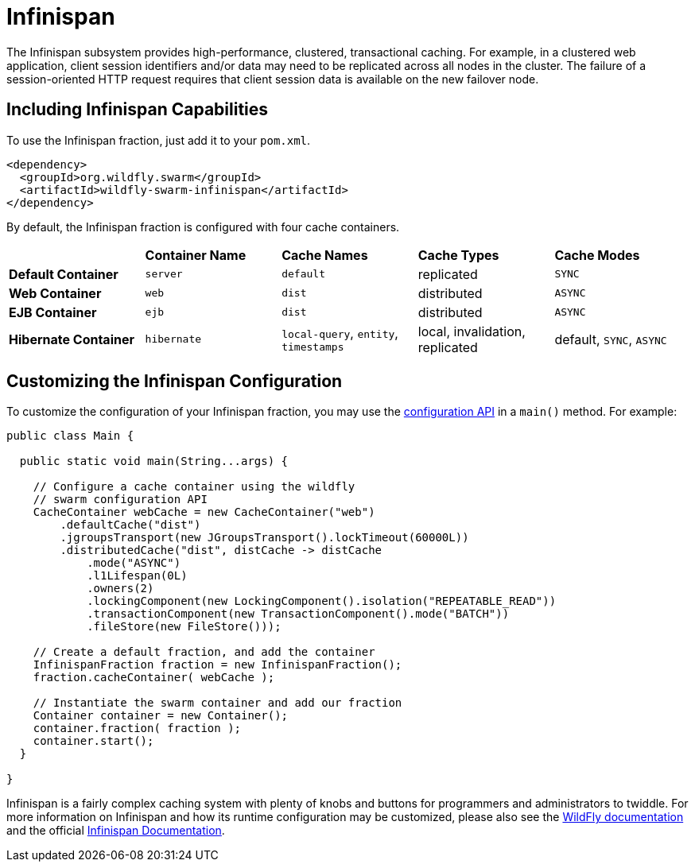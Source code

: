 = Infinispan

The Infinispan subsystem provides high-performance, clustered, transactional caching. For example, in a clustered web application, client session identifiers and/or data may need to be replicated across all nodes in the cluster. The failure of a session-oriented HTTP request requires that client session data is available on the new failover node. 

== Including Infinispan Capabilities
To use the Infinispan fraction, just add it to your `pom.xml`.

[source,xml]
----
<dependency>
  <groupId>org.wildfly.swarm</groupId>
  <artifactId>wildfly-swarm-infinispan</artifactId>
</dependency>
----

By default, the Infinispan fraction is configured with four cache containers.

|===
|                     | *Container Name* | *Cache Names* |*Cache Types* | *Cache Modes*
| *Default Container* | `server` |  `default` |replicated | `SYNC`
| *Web Container* | `web` | `dist` | distributed | `ASYNC`
| *EJB Container* | `ejb` | `dist` | distributed | `ASYNC`
| *Hibernate Container* | `hibernate` | `local-query`, `entity`, `timestamps` | local, invalidation, replicated | default, `SYNC`, `ASYNC`
|===

== Customizing the Infinispan Configuration

To customize the configuration of your Infinispan fraction, you may use the http://wildfly-swarm.github.io/wildfly-config-api/[configuration API] in a `main()` method. For example:

[source,java]
----
public class Main {

  public static void main(String...args) {

    // Configure a cache container using the wildfly
    // swarm configuration API
    CacheContainer webCache = new CacheContainer("web")
        .defaultCache("dist")
        .jgroupsTransport(new JGroupsTransport().lockTimeout(60000L))
        .distributedCache("dist", distCache -> distCache
            .mode("ASYNC")
            .l1Lifespan(0L)
            .owners(2)
            .lockingComponent(new LockingComponent().isolation("REPEATABLE_READ"))
            .transactionComponent(new TransactionComponent().mode("BATCH"))
            .fileStore(new FileStore()));
    
    // Create a default fraction, and add the container
    InfinispanFraction fraction = new InfinispanFraction();
    fraction.cacheContainer( webCache );

    // Instantiate the swarm container and add our fraction
    Container container = new Container();
    container.fraction( fraction );
    container.start();
  }
  
}
----

Infinispan is a fairly complex caching system with plenty of knobs and buttons for programmers and administrators to twiddle. For more information on Infinispan and how its runtime configuration may be customized, please also see the https://docs.jboss.org/author/display/WFLY9/Infinispan+Subsystem[WildFly documentation] and the official http://infinispan.org/documentation/[Infinispan Documentation].